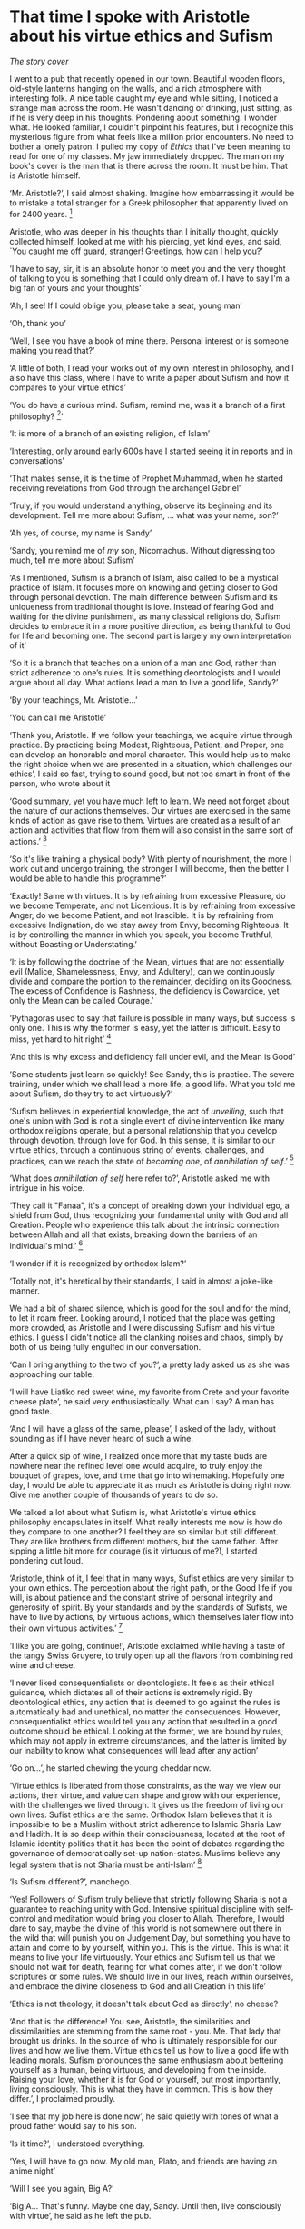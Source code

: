 * That time I spoke with Aristotle about his virtue ethics and Sufism

[[preview.webp][The story cover]]

I went to a pub that recently opened in our town. Beautiful wooden floors,
old-style lanterns hanging on the walls, and a rich atmosphere with interesting
folk. A nice table caught my eye and while sitting, I noticed a strange man
across the room. He wasn't dancing or drinking, just sitting, as if he is very
deep in his thoughts. Pondering about something. I wonder what. He looked
familiar, I couldn't pinpoint his features, but I recognize this mysterious
figure from what feels like a million prior encounters. No need to bother a
lonely patron. I pulled my copy of /Ethics/ that I've been meaning to read for one
of my classes. My jaw immediately dropped. The man on my book's cover is the man
that is there across the room. It must be him. That is Aristotle himself.

‘Mr. Aristotle?’, I said almost shaking. Imagine how embarrassing it would be
to mistake a total stranger for a Greek philosopher that apparently lived on for
2400 years.
[fn:: Düring, I. (1957). Aristotle in the ancient biographical
tradition. page 249.]

Aristotle, who was deeper in his thoughts than I initially thought, quickly
collected himself, looked at me with his piercing, yet kind eyes, and said, `You
caught me off guard, stranger! Greetings, how can I help you?’

‘I have to say, sir, it is an absolute honor to meet you and the very thought of
talking to you is something that I could only dream of. I have to say I'm a big
fan of yours and your thoughts’

‘Ah, I see! If I could oblige you, please take a seat, young man’

‘Oh, thank you’

‘Well, I see you have a book of mine there. Personal interest or is someone
making you read that?’

‘A little of both, I read your works out of my own interest in philosophy, and I
also have this class, where I have to write a paper about Sufism and how it
compares to your virtue ethics’

‘You do have a curious mind. Sufism, remind me, was it a branch of a first
philosophy?
[fn:: This is what A. calls a combination of theology and metaphysics]’

‘It is more of a branch of an existing religion, of Islam’

‘Interesting, only around early 600s have I started seeing it in reports and in
conversations’

‘That makes sense, it is the time of Prophet Muhammad, when he started receiving
revelations from God through the archangel Gabriel’

‘Truly, if you would understand anything, observe its beginning and its
development. Tell me more about Sufism, ... what was your name, son?’

‘Ah yes, of course, my name is Sandy’

‘Sandy, you remind me of /my/ son, Nicomachus. Without digressing too much, tell
me more about Sufism’

‘As I mentioned, Sufism is a branch of Islam, also called to be a mystical
practice of Islam. It focuses more on knowing and getting closer to God through
personal devotion. The main difference between Sufism and its uniqueness from
traditional thought is love. Instead of fearing God and waiting for the divine
punishment, as many classical religions do, Sufism decides to embrace it in a
more positive direction, as being thankful to God for life and becoming one. The
second part is largely my own interpretation of it’

‘So it is a branch that teaches on a union of a man and God, rather than 
strict adherence to one’s rules. It is something deontologists and I would argue
about all day. What actions lead a man to live a good life, Sandy?’

‘By your teachings, Mr. Aristotle...’

‘You can call me Aristotle’

‘Thank you, Aristotle. If we follow your teachings, we acquire virtue through
practice. By practicing being Modest, Righteous, Patient, and Proper, one can
develop an honorable and moral character. This would help us to make the right
choice when we are presented in a situation, which challenges our ethics’, I
said so fast, trying to sound good, but not too smart in front of the person,
who wrote about it

‘Good summary, yet you have much left to learn. We need not forget about the
nature of our actions themselves. Our virtues are exercised in the same kinds of
action as gave rise to them. Virtues are created as a result of an action and
activities that flow from them will also consist in the same sort of actions.’
[fn:: (1955). The ethics of aristotle. translated by jak thomson. Penguin
Books, pages 94—95.] 

‘So it's like training a physical body? With plenty of nourishment, the more I
work out and undergo training, the stronger I will become, then the better I
would be able to handle this programme?’

‘Exactly! Same with virtues. It is by refraining from excessive Pleasure, do we
become Temperate, and not Licentious. It is by refraining from excessive Anger,
do we become Patient, and not Irascible. It is by refraining from excessive
Indignation, do we stay away from Envy, becoming Righteous. It is by controlling
the manner in which you speak, you become Truthful, without Boasting or
Understating.’

‘It is by following the doctrine of the Mean, virtues that are not essentially
evil (Malice, Shamelessness, Envy, and Adultery), can we continuously divide and
compare the portion to the remainder, deciding on its Goodness. The excess of
Confidence is Rashness, the deficiency is Cowardice, yet only the Mean can be
called Courage.’

‘Pythagoras used to say that failure is possible in many ways, but success is only
one. This is why the former is easy, yet the latter is difficult. Easy to
miss, yet hard to hit right’
[fn:: Burkert, W. et al. (1972). /Lore and science in ancient Pythagoreanism/,
page 363. Harvard University Press.] 

‘And this is why excess and deficiency fall under evil, and the Mean is Good’

‘Some students just learn so quickly! See Sandy, this is practice. The severe
training, under which we shall lead a more life, a good life. What you told me
about Sufism, do they try to act virtuously?’

‘Sufism believes in experiential knowledge, the act of /unveiling/, such that one's
union with God is not a single event of divine intervention like many orthodox
religions operate, but a personal relationship that you develop through
devotion, through love for God. In this sense, it is similar to our virtue
ethics, through a continuous string of events, challenges, and practices, can we
reach the state of /becoming one/, of /annihilation of self/.’
[fn:: Gülen, F. and Gülen, M. F. (2004). /Key concepts in the practice of
Sufism: emerald hills of the heart/, volume 3, page 108. Tughra Books.] 

‘What does /annihilation of self/ here refer to?’, Aristotle asked me with
intrigue in his voice.

‘They call it "Fanaa", it's a concept of breaking down your individual ego, a
shield from God, thus recognizing your fundamental unity with God and all
Creation. People who experience this talk about the intrinsic connection between
Allah and all that exists, breaking down the barriers of an individual's mind.’
[fn:: fana in
britannica. https://www.britannica.com/topic/fana-Sufism. Accessed on March 
4th, 2022.]

‘I wonder if it is recognized by orthodox Islam?’

‘Totally not, it's heretical by their standards’, I said in almost a joke-like
manner.

We had a bit of shared silence, which is good for the soul and for the mind, to
let it roam freer. Looking around, I noticed that the place was getting more
crowded, as Aristotle and I were discussing Sufism and his virtue ethics. I
guess I didn't notice all the clanking noises and chaos, simply by both of us
being fully engulfed in our conversation.

‘Can I bring anything to the two of you?’, a pretty lady asked us as she was
approaching our table.

‘I will have Liatiko red sweet wine, my favorite from Crete and your favorite
cheese plate’, he said very enthusiastically. What can I say? A man has good
taste.

‘And I will have a glass of the same, please’, I asked of the lady, without
sounding as if I have never heard of such a wine.

After a quick sip of wine, I realized once more that my taste buds are nowhere
near the refined level one would acquire, to truly enjoy the bouquet of grapes,
love, and time that go into winemaking. Hopefully one day, I would be able to
appreciate it as much as Aristotle is doing right now. Give me another couple of
thousands of years to do so.

We talked a lot about what Sufism is, what Aristotle's virtue ethics philosophy
encapsulates in itself. What really interests me now is how do they compare to
one another? I feel they are so similar but still different. They are like
brothers from different mothers, but the same father. After sipping a little bit
more for courage (is it virtuous of me?), I started pondering out loud.

‘Aristotle, think of it, I feel that in many ways, Sufist ethics are very
similar to your own ethics. The perception about the right path, or the Good
life if you will, is about patience and the constant strive of personal
integrity and generosity of spirit. By your standards and by the standards of
Sufists, we have to live by actions, by virtuous actions, which themselves later
flow into their own virtuous activities.’
[fn:: Durkee, N. (1991). The school of the shadhdhuliyyah: I orisons.]

‘I like you are going, continue!’, Aristotle exclaimed while having a taste of
the tangy Swiss Gruyere, to truly open up all the flavors from combining red
wine and cheese.

‘I never liked consequentialists or deontologists. It feels as their ethical
guidance, which dictates all of their actions is extremely rigid. By
deontological ethics, any action that is deemed to go against the rules is
automatically bad and unethical, no matter the consequences. However,
consequentialist ethics would tell you any action that resulted in a good
outcome should be ethical. Looking at the former, we are bound by rules, which
may not apply in extreme circumstances, and the latter is limited by our
inability to know what consequences will lead after any action’

‘Go on...’, he started chewing the young cheddar now.

‘Virtue ethics is liberated from those constraints, as the way we view our
actions, their virtue, and value can shape and grow with our experience, with
the challenges we lived through. It gives us the freedom of living our own
lives. Sufist ethics are the same. Orthodox Islam believes that it is impossible
to be a Muslim without strict adherence to Islamic Sharia Law and Hadith. It
is so deep within their consciousness, located at the root of Islamic identity
politics that it has been the point of debates regarding the governance of
democratically set-up nation-states. Muslims believe any legal system that is
not Sharia must be anti-Islam’
[fn:: Stewart, D. J. (2013). /The Princeton Encyclopedia of Islamic Political
Thought. Gerhard Böwering, Patricia Crone (ed.)/, page 500. Princeton University
Press.]  

‘Is Sufism different?’, manchego.

‘Yes! Followers of Sufism truly believe that strictly following Sharia is not a
guarantee to reaching unity with God. Intensive spiritual discipline with
self-control and meditation would bring you closer to Allah. Therefore, I would
dare to say, maybe the divine of this world is not somewhere out there in the
wild that will punish you on Judgement Day, but something you have to attain
and come to by yourself, within you. This is the virtue. This is what it means
to live your life virtuously. Your ethics and Sufism tell us that we should not
wait for death, fearing for what comes after, if we don't follow scriptures or
some rules. We should live in our lives, reach within ourselves, and embrace the
divine closeness to God and all Creation in this life’

‘Ethics is not theology, it doesn't talk about God as directly’, no cheese?

‘And that is the difference! You see, Aristotle, the similarities and
dissimilarities are stemming from the same root - you. Me. That lady that
brought us drinks. In the source of who is ultimately responsible for our lives
and how we live them. Virtue ethics tell us how to live a good life with leading
morals. Sufism pronounces the same enthusiasm about bettering yourself as a
human, being virtuous, and developing from the inside. Raising your love,
whether it is for God or yourself, but most importantly, living
consciously. This is what they have in common. This is how they differ.’, I
proclaimed proudly.

‘I see that my job here is done now’, he said quietly with tones of what a proud
father would say to his son.

‘Is it time?’, I understood everything.

‘Yes, I will have to go now. My old man, Plato, and friends are having an anime
night’

‘Will I see you again, Big A?’

‘Big A... That's funny. Maybe one day, Sandy. Until then, live consciously with
virtue’, he said as he left the pub.

I looked around. No one else is here. Am I all alone? 

---

This story was written as [[./aristotle.pdf][paper]] for my Islam Ethics course. Inspired by Plato's
[[https://en.wikipedia.org/wiki/Republic_(Plato)][Republic]]. Aristotle was based on his [[https://en.wikipedia.org/wiki/Nicomachean_Ethics][Nicomachean Ethics]]. The title is something
I wanted to base on Fujino Ōmori's [[https://en.wikipedia.org/wiki/Is_It_Wrong_to_Try_to_Pick_Up_Girls_in_a_Dungeon%3F][Is It Wrong to Try to Pick Up Girls in a
Dungeon?]] 

---
